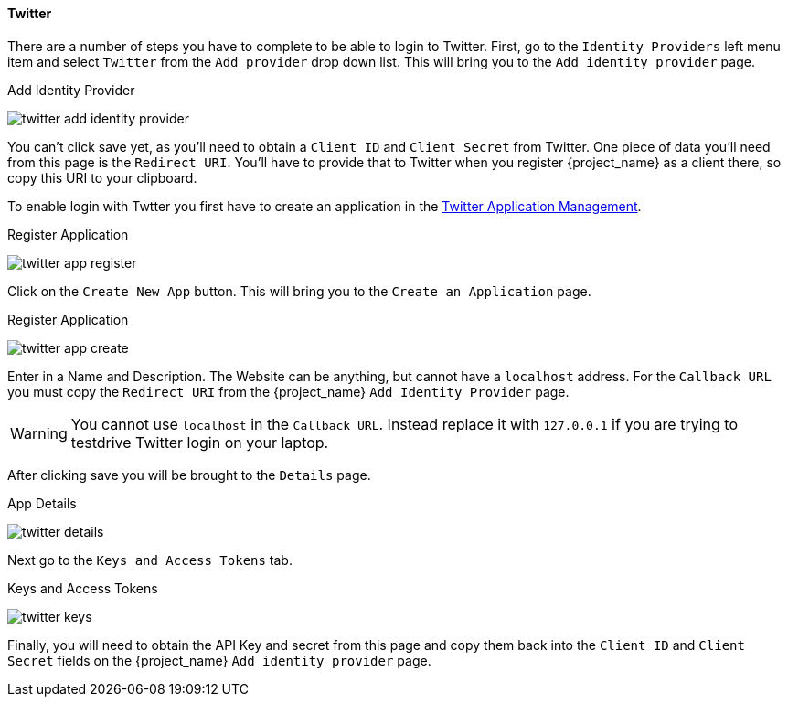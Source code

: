 
==== Twitter

There are a number of steps you have to complete to be able to login to Twitter.  First, go to the `Identity Providers` left menu item
and select `Twitter` from the `Add provider` drop down list.  This will bring you to the `Add identity provider` page.

.Add Identity Provider
image:{project_images}/twitter-add-identity-provider.png[]

You can't click save yet, as you'll need to obtain a `Client ID` and `Client Secret` from Twitter.  One piece of data you'll need from this
page is the `Redirect URI`.  You'll have to provide that to Twitter when you register {project_name} as a client there, so
copy this URI to your clipboard.

To enable login with Twtter you first have to create an application in the https://dev.twitter.com/apps[Twitter Application Management].

.Register Application
image:images/twitter-app-register.png[]


Click on the `Create New App` button.  This will bring you to the `Create an Application` page.

.Register Application
image:images/twitter-app-create.png[]


Enter in a Name and Description.  The Website can be anything, but cannot have a `localhost` address.  For the
`Callback URL` you must copy the `Redirect URI` from the {project_name} `Add Identity Provider` page.

WARNING: You cannot use `localhost` in the `Callback URL`.  Instead replace it with `127.0.0.1` if you are trying to
         testdrive Twitter login on your laptop.

After clicking save you will be brought to the `Details` page.

.App Details
image:images/twitter-details.png[]


Next go to the `Keys and Access Tokens` tab.

.Keys and Access Tokens
image:images/twitter-keys.png[]

Finally, you will need to obtain the API Key and secret from this page and copy them back into the `Client ID` and `Client Secret` fields on the {project_name} `Add identity provider` page.

